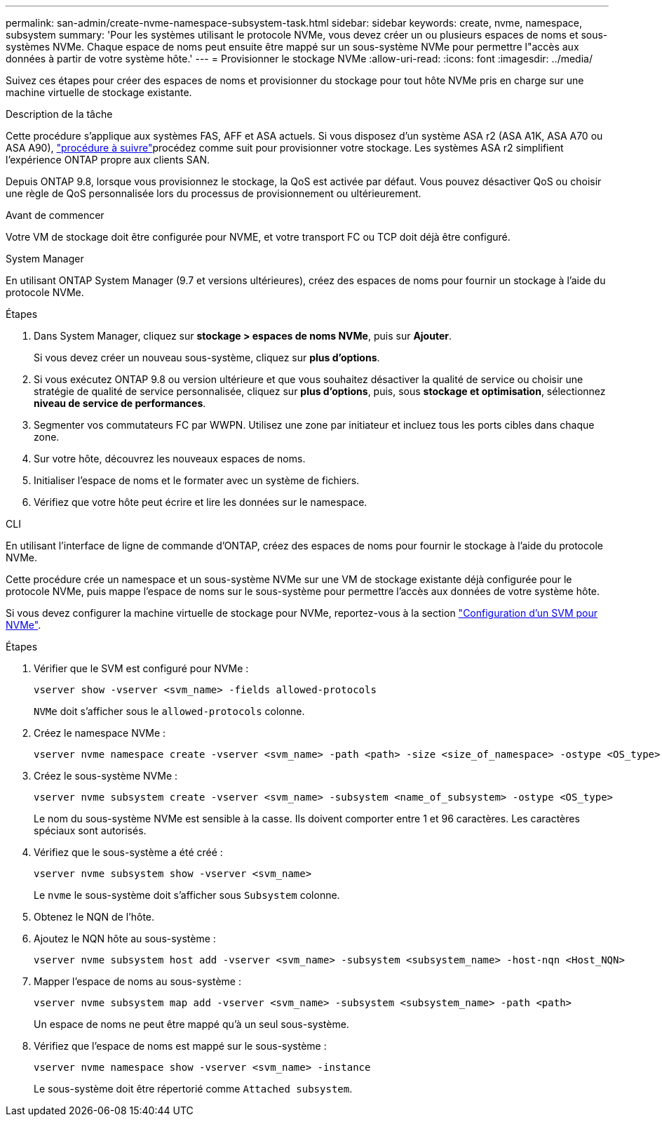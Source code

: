 ---
permalink: san-admin/create-nvme-namespace-subsystem-task.html 
sidebar: sidebar 
keywords: create, nvme, namespace, subsystem 
summary: 'Pour les systèmes utilisant le protocole NVMe, vous devez créer un ou plusieurs espaces de noms et sous-systèmes NVMe. Chaque espace de noms peut ensuite être mappé sur un sous-système NVMe pour permettre l"accès aux données à partir de votre système hôte.' 
---
= Provisionner le stockage NVMe
:allow-uri-read: 
:icons: font
:imagesdir: ../media/


[role="lead"]
Suivez ces étapes pour créer des espaces de noms et provisionner du stockage pour tout hôte NVMe pris en charge sur une machine virtuelle de stockage existante.

.Description de la tâche
Cette procédure s'applique aux systèmes FAS, AFF et ASA actuels. Si vous disposez d'un système ASA r2 (ASA A1K, ASA A70 ou ASA A90), link:https://docs.netapp.com/us-en/asa-r2/manage-data/provision-san-storage.html["procédure à suivre"^]procédez comme suit  pour provisionner votre stockage. Les systèmes ASA r2 simplifient l'expérience ONTAP propre aux clients SAN.

Depuis ONTAP 9.8, lorsque vous provisionnez le stockage, la QoS est activée par défaut. Vous pouvez désactiver QoS ou choisir une règle de QoS personnalisée lors du processus de provisionnement ou ultérieurement.

.Avant de commencer
Votre VM de stockage doit être configurée pour NVME, et votre transport FC ou TCP doit déjà être configuré.

[role="tabbed-block"]
====
.System Manager
--
En utilisant ONTAP System Manager (9.7 et versions ultérieures), créez des espaces de noms pour fournir un stockage à l'aide du protocole NVMe.

.Étapes
. Dans System Manager, cliquez sur *stockage > espaces de noms NVMe*, puis sur *Ajouter*.
+
Si vous devez créer un nouveau sous-système, cliquez sur *plus d'options*.

. Si vous exécutez ONTAP 9.8 ou version ultérieure et que vous souhaitez désactiver la qualité de service ou choisir une stratégie de qualité de service personnalisée, cliquez sur *plus d'options*, puis, sous *stockage et optimisation*, sélectionnez *niveau de service de performances*.
. Segmenter vos commutateurs FC par WWPN. Utilisez une zone par initiateur et incluez tous les ports cibles dans chaque zone.
. Sur votre hôte, découvrez les nouveaux espaces de noms.
. Initialiser l'espace de noms et le formater avec un système de fichiers.
. Vérifiez que votre hôte peut écrire et lire les données sur le namespace.


--
.CLI
--
En utilisant l'interface de ligne de commande d'ONTAP, créez des espaces de noms pour fournir le stockage à l'aide du protocole NVMe.

Cette procédure crée un namespace et un sous-système NVMe sur une VM de stockage existante déjà configurée pour le protocole NVMe, puis mappe l'espace de noms sur le sous-système pour permettre l'accès aux données de votre système hôte.

Si vous devez configurer la machine virtuelle de stockage pour NVMe, reportez-vous à la section link:configure-svm-nvme-task.html["Configuration d'un SVM pour NVMe"].

.Étapes
. Vérifier que le SVM est configuré pour NVMe :
+
[source, cli]
----
vserver show -vserver <svm_name> -fields allowed-protocols
----
+
`NVMe` doit s'afficher sous le `allowed-protocols` colonne.

. Créez le namespace NVMe :
+
[source, cli]
----
vserver nvme namespace create -vserver <svm_name> -path <path> -size <size_of_namespace> -ostype <OS_type>
----
. Créez le sous-système NVMe :
+
[source, cli]
----
vserver nvme subsystem create -vserver <svm_name> -subsystem <name_of_subsystem> -ostype <OS_type>
----
+
Le nom du sous-système NVMe est sensible à la casse. Ils doivent comporter entre 1 et 96 caractères. Les caractères spéciaux sont autorisés.

. Vérifiez que le sous-système a été créé :
+
[source, cli]
----
vserver nvme subsystem show -vserver <svm_name>
----
+
Le `nvme` le sous-système doit s'afficher sous `Subsystem` colonne.

. Obtenez le NQN de l'hôte.
. Ajoutez le NQN hôte au sous-système :
+
[source, cli]
----
vserver nvme subsystem host add -vserver <svm_name> -subsystem <subsystem_name> -host-nqn <Host_NQN>
----
. Mapper l'espace de noms au sous-système :
+
[source, cli]
----
vserver nvme subsystem map add -vserver <svm_name> -subsystem <subsystem_name> -path <path>
----
+
Un espace de noms ne peut être mappé qu'à un seul sous-système.

. Vérifiez que l'espace de noms est mappé sur le sous-système :
+
[source, cli]
----
vserver nvme namespace show -vserver <svm_name> -instance
----
+
Le sous-système doit être répertorié comme `Attached subsystem`.



--
====